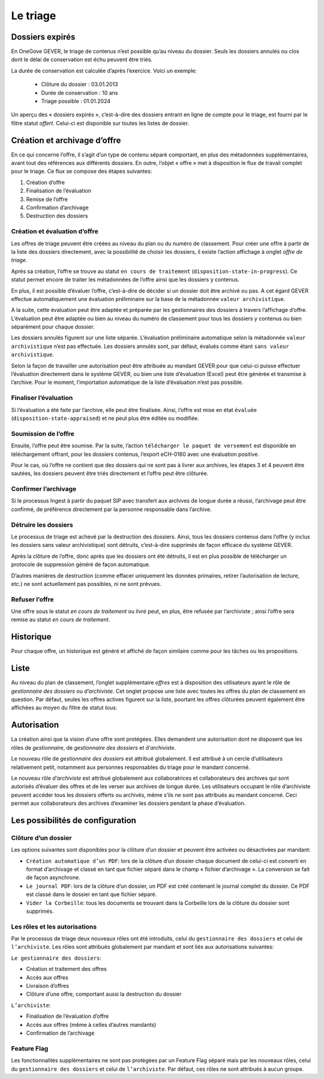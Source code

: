 Le triage
=========

Dossiers expirés
----------------

En OneGove GEVER, le triage de contenus n’est possible qu’au niveau du dossier.
Seuls les dossiers annulés ou clos dont le délai de conservation est échu peuvent être triés.

La durée de conservation est calculée d’après l’exercice. Voici un exemple:

   - Clôture du dossier : 03.01.2013

   - Durée de conservation : 10 ans

   - Triage possible : 01.01.2024

Un aperçu des « dossiers expirés », c’est-à-dire des dossiers entrant en ligne de
compte pour le triage, est fourni par le filtre statut `offert`. Celui-ci
est disponible sur toutes les listes de dossier.

Création et archivage d’offre
-----------------------------

En ce qui concerne l’offre, il s’agit d’un type de contenu séparé comportant, en
plus des métadonnées supplémentaires, avant tout des références aux différents
dossiers. En outre, l’objet « offre » met à disposition le flux de travail complet
pour le triage. Ce flux se compose des étapes suivantes:

1. Création d’offre
2. Finalisation de l’évaluation
3. Remise de l’offre
4. Confirmation d’archivage
5. Destruction des dossiers

|img-triage-6|

Création et évaluation d’offre
~~~~~~~~~~~~~~~~~~~~~~~~~~~~~~

Les offres de triage peuvent être créées au niveau du plan ou du numéro de classement.
Pour créer une offre à partir de la liste des dossiers directement, avec la possibilité
de choisir les dossiers, il existe l’action affichage à onglet `offre de triage`.

|img-triage-1|

Après sa création, l’offre se trouve au statut ``en cours de traitement``
(``disposition-state-in-progress``). Ce statut permet encore de traiter les
métadonnées de l’offre ainsi que les dossiers y contenus.

En plus, il est possible d’évaluer l’offre, c’est-à-dire de décider si un dossier
doit être archivé ou pas. A cet égard GEVER effectue automatiquement une évaluation
préliminaire sur la base de la métadonnée ``valeur archivistique``.

A la suite, cette évaluation peut être adaptée et préparée par les gestionnaires
des dossiers à travers l’affichage d’offre. L’évaluation peut être adaptée ou bien
au niveau du numéro de classement pour tous les dossiers y contenus ou bien séparément pour chaque dossier.

|img-triage-2|

Les dossiers annulés figurent sur une liste séparée. L’évaluation préliminaire
automatique selon la métadonnée ``valeur archivistique`` n’est pas effectuée.
Les dossiers annulés sont, par défaut, évalués comme étant ``sans valeur archivistique``.

|img-triage-3|

Selon la façon de travailler une autorisation peut être attribuée au mandant GEVER
pour que celui-ci puisse effectuer l’évaluation directement dans le système GEVER,
ou bien une liste d’évaluation (Excel) peut être générée et transmise à l’archive.
Pour le moment, l’importation automatique de la liste d’évaluation n’est pas possible.

Finaliser l’évaluation
~~~~~~~~~~~~~~~~~~~~~~

Si l’évaluation a été faite par l’archive, elle peut être finalisée. Ainsi, l’offre
est mise en état ``évaluée`` (``disposition-state-appraised``) et ne peut plus être éditée ou modifiée.

Soumission de l’offre
~~~~~~~~~~~~~~~~~~~~~

Ensuite, l’offre peut être soumise. Par la suite, l’action ``télécharger le paquet
de versement`` est disponible en téléchargement offrant, pour les dossiers contenus,
l’export eCH-0160 avec une évaluation positive.

Pour le cas, où l’offre ne contient que des dossiers qui ne sont pas à livrer aux
archives, les étapes 3 et 4 peuvent être sautées, les dossiers peuvent être triés
directement et l’offre peut être clôturée.

Confirmer l’archivage
~~~~~~~~~~~~~~~~~~~~~

Si le processus Ingest à partir du paquet SIP avec transfert aux archives de longue
durée a réussi, l’archivage peut être confirmé, de préférence directement par
la personne responsable dans l’archive.

Détruire les dossiers
~~~~~~~~~~~~~~~~~~~~~

Le processus de triage est achevé par la destruction des dossiers. Ainsi, tous
les dossiers contenus dans l’offre (y inclus les dossiers sans valeur archivistique)
sont détruits, c’est-à-dire supprimés de façon efficace du système GEVER.

Après la clôture de l’offre, donc après que les dossiers ont été détruits, il est
en plus possible de télécharger un protocole de suppression généré de façon automatique.

D’autres manières de destruction (comme effacer uniquement les données primaires,
retirer l’autorisation de lecture, etc.) ne sont actuellement pas possibles, ni ne sont prévues.

Refuser l’offre
~~~~~~~~~~~~~~~

Une offre sous le statut `en cours de traitement` ou `livré` peut, en plus,
être refusée par l’archiviste ; ainsi l’offre sera remise au statut `en cours de traitement`.

Historique
----------

Pour chaque offre, un historique est généré et affiché de façon similaire comme
pour les tâches ou les propositions.

|img-triage-4|

Liste
-----

Au niveau du plan de classement, l’onglet supplémentaire `offres` est à
disposition des utilisateurs ayant le rôle de `gestionnaire des dossiers` ou `d’archiviste`.
Cet onglet propose une liste avec toutes les offres du plan de classement en question.
Par défaut, seules les offres actives figurent sur la liste, pourtant les offres
clôturées peuvent également être affichées au moyen du filtre de statut `tous`.

|img-triage-5|

Autorisation
------------

La création ainsi que la vision d’une offre sont protégées. Elles demandent une
autorisation dont ne disposent que les rôles de `gestionnaire`, de `gestionnaire des dossiers`
et d’`archiviste`.

Le nouveau rôle de `gestionnaire des dossiers` est attribué globalement. Il est
attribué à un cercle d’utilisateurs relativement petit, notamment aux personnes
responsables du triage pour le mandant concerné.

Le nouveau rôle `d’archiviste` est attribué globalement aux collaboratrices et
collaborateurs des archives qui sont autorisés d’évaluer des offres et de les
verser aux archives de longue durée. Les utilisateurs occupant le rôle d’archiviste
peuvent accéder tous les dossiers offerts ou archivés, même s’ils ne sont pas attribués
au mandant concerné. Ceci permet aux collaborateurs des archives d’examiner les dossiers
pendant la phase d’évaluation.

Les possibilités de configuration
---------------------------------

Clôture d’un dossier
~~~~~~~~~~~~~~~~~~~~

Les options suivantes sont disponibles pour la clôture d’un dossier et peuvent être
activées ou désactivées par mandant:

- ``Création automatique d’un PDF``: lors de la clôture d’un dossier chaque document
  de celui-ci est converti en format d’archivage et classé en tant que fichier
  séparé dans le champ « fichier d’archivage ». La conversion se fait de façon asynchrone.

- ``Le journal PDF``: lors de la clôture d’un dossier, un PDF est créé contenant
  le journal complet du dossier. Ce PDF est classé dans le dossier en tant que fichier séparé.

- ``Vider la Corbeille``: tous les documents se trouvant dans la Corbeille lors
  de la clôture du dossier sont supprimés.

Les rôles et les autorisations
~~~~~~~~~~~~~~~~~~~~~~~~~~~~~~

Par le processus de triage deux nouveaux rôles ont été introduits, celui
du ``gestionnaire des dossiers`` et celui de ``l’archiviste``.
Les rôles sont attribués globalement par mandant et sont liés aux autorisations suivantes:

``Le gestionnaire des dossiers``:

- Création et traitement des offres
- Accès aux offres
- Livraison d’offres
- Clôture d’une offre, comportant aussi la destruction du dossier

``L’archiviste``:

- Finalisation de l’évaluation d’offre
- Accès aux offres (même à celles d’autres mandants)
- Confirmation de l’archivage

Feature Flag
~~~~~~~~~~~~

Les fonctionnalités supplémentaires ne sont pas protégées par un Feature Flag
séparé mais par les nouveaux rôles, celui du ``gestionnaire des dossiers`` et
celui de ``l’archiviste``. Par défaut, ces rôles ne sont attribués à aucun groupe.


.. |img-triage-1| image:: _static/img/img-triage-1.png
.. |img-triage-2| image:: _static/img/img-triage-2.png
.. |img-triage-3| image:: _static/img/img-triage-3.png
.. |img-triage-4| image:: _static/img/img-triage-4.png
.. |img-triage-5| image:: _static/img/img-triage-5.png
.. |img-triage-6| image:: _static/img/img-triage-6.png
